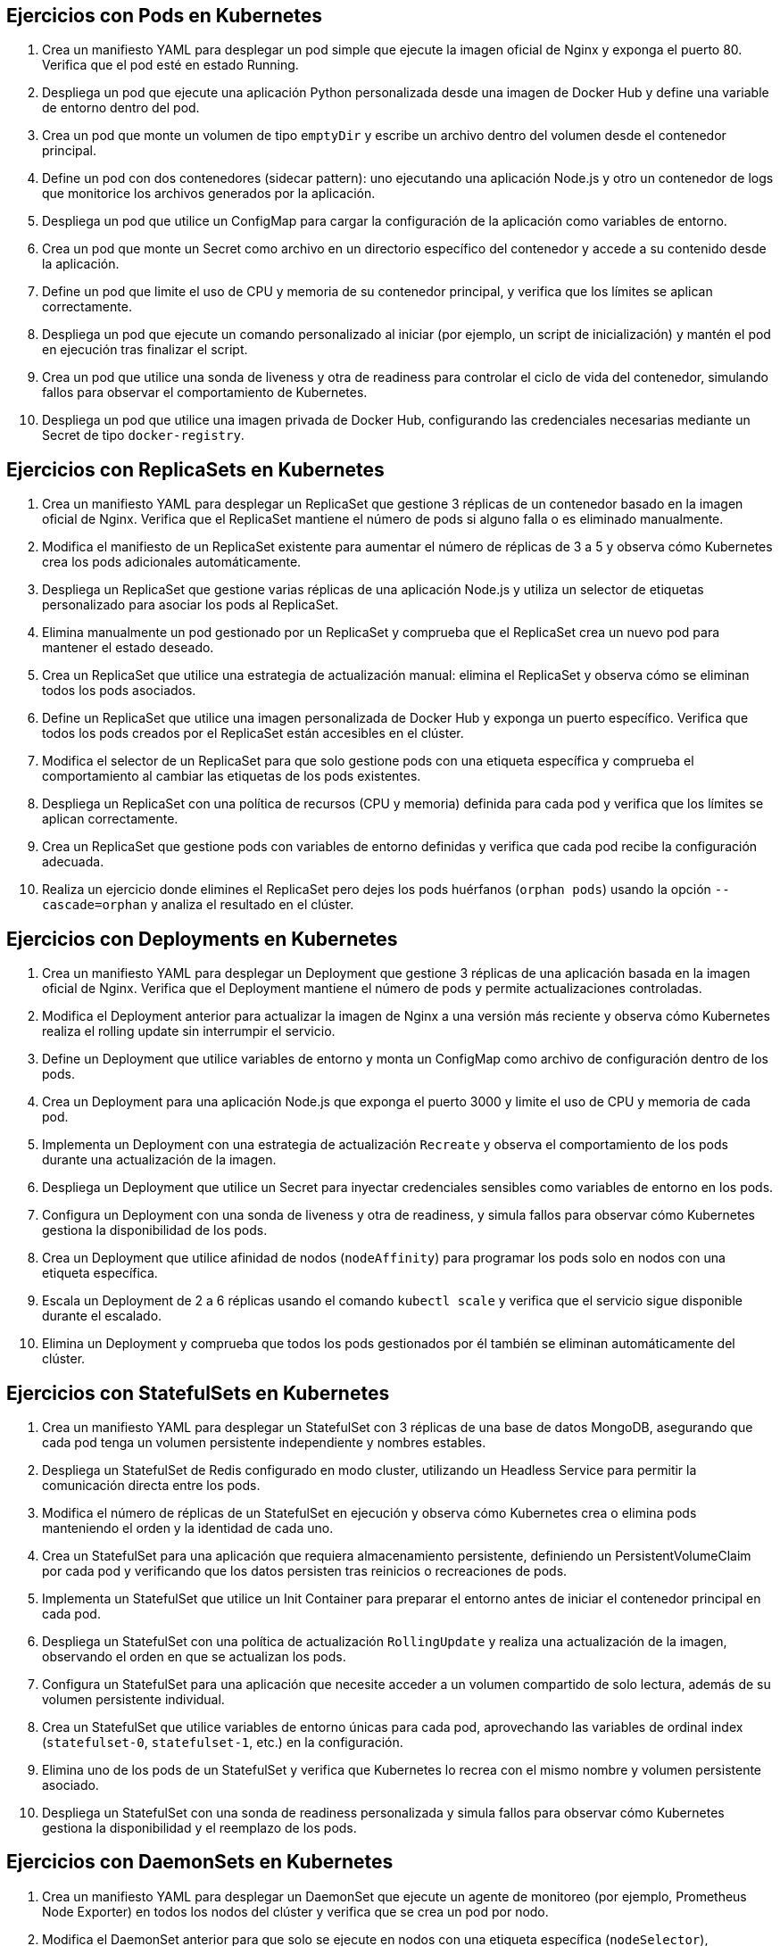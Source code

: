 == Ejercicios con Pods en Kubernetes

1. Crea un manifiesto YAML para desplegar un pod simple que ejecute la imagen oficial de Nginx y exponga el puerto 80. Verifica que el pod esté en estado Running.

2. Despliega un pod que ejecute una aplicación Python personalizada desde una imagen de Docker Hub y define una variable de entorno dentro del pod.

3. Crea un pod que monte un volumen de tipo `emptyDir` y escribe un archivo dentro del volumen desde el contenedor principal.

4. Define un pod con dos contenedores (sidecar pattern): uno ejecutando una aplicación Node.js y otro un contenedor de logs que monitorice los archivos generados por la aplicación.

5. Despliega un pod que utilice un ConfigMap para cargar la configuración de la aplicación como variables de entorno.

6. Crea un pod que monte un Secret como archivo en un directorio específico del contenedor y accede a su contenido desde la aplicación.

7. Define un pod que limite el uso de CPU y memoria de su contenedor principal, y verifica que los límites se aplican correctamente.

8. Despliega un pod que ejecute un comando personalizado al iniciar (por ejemplo, un script de inicialización) y mantén el pod en ejecución tras finalizar el script.

9. Crea un pod que utilice una sonda de liveness y otra de readiness para controlar el ciclo de vida del contenedor, simulando fallos para observar el comportamiento de Kubernetes.

10. Despliega un pod que utilice una imagen privada de Docker Hub, configurando las credenciales necesarias mediante un Secret de tipo `docker-registry`.

== Ejercicios con ReplicaSets en Kubernetes

1. Crea un manifiesto YAML para desplegar un ReplicaSet que gestione 3 réplicas de un contenedor basado en la imagen oficial de Nginx. Verifica que el ReplicaSet mantiene el número de pods si alguno falla o es eliminado manualmente.

2. Modifica el manifiesto de un ReplicaSet existente para aumentar el número de réplicas de 3 a 5 y observa cómo Kubernetes crea los pods adicionales automáticamente.

3. Despliega un ReplicaSet que gestione varias réplicas de una aplicación Node.js y utiliza un selector de etiquetas personalizado para asociar los pods al ReplicaSet.

4. Elimina manualmente un pod gestionado por un ReplicaSet y comprueba que el ReplicaSet crea un nuevo pod para mantener el estado deseado.

5. Crea un ReplicaSet que utilice una estrategia de actualización manual: elimina el ReplicaSet y observa cómo se eliminan todos los pods asociados.

6. Define un ReplicaSet que utilice una imagen personalizada de Docker Hub y exponga un puerto específico. Verifica que todos los pods creados por el ReplicaSet están accesibles en el clúster.

7. Modifica el selector de un ReplicaSet para que solo gestione pods con una etiqueta específica y comprueba el comportamiento al cambiar las etiquetas de los pods existentes.

8. Despliega un ReplicaSet con una política de recursos (CPU y memoria) definida para cada pod y verifica que los límites se aplican correctamente.

9. Crea un ReplicaSet que gestione pods con variables de entorno definidas y verifica que cada pod recibe la configuración adecuada.

10. Realiza un ejercicio donde elimines el ReplicaSet pero dejes los pods huérfanos (`orphan pods`) usando la opción `--cascade=orphan` y analiza el resultado en el clúster.

== Ejercicios con Deployments en Kubernetes

1. Crea un manifiesto YAML para desplegar un Deployment que gestione 3 réplicas de una aplicación basada en la imagen oficial de Nginx. Verifica que el Deployment mantiene el número de pods y permite actualizaciones controladas.

2. Modifica el Deployment anterior para actualizar la imagen de Nginx a una versión más reciente y observa cómo Kubernetes realiza el rolling update sin interrumpir el servicio.

3. Define un Deployment que utilice variables de entorno y monta un ConfigMap como archivo de configuración dentro de los pods.

4. Crea un Deployment para una aplicación Node.js que exponga el puerto 3000 y limite el uso de CPU y memoria de cada pod.

5. Implementa un Deployment con una estrategia de actualización `Recreate` y observa el comportamiento de los pods durante una actualización de la imagen.

6. Despliega un Deployment que utilice un Secret para inyectar credenciales sensibles como variables de entorno en los pods.

7. Configura un Deployment con una sonda de liveness y otra de readiness, y simula fallos para observar cómo Kubernetes gestiona la disponibilidad de los pods.

8. Crea un Deployment que utilice afinidad de nodos (`nodeAffinity`) para programar los pods solo en nodos con una etiqueta específica.

9. Escala un Deployment de 2 a 6 réplicas usando el comando `kubectl scale` y verifica que el servicio sigue disponible durante el escalado.

10. Elimina un Deployment y comprueba que todos los pods gestionados por él también se eliminan automáticamente del clúster.

== Ejercicios con StatefulSets en Kubernetes

1. Crea un manifiesto YAML para desplegar un StatefulSet con 3 réplicas de una base de datos MongoDB, asegurando que cada pod tenga un volumen persistente independiente y nombres estables.

2. Despliega un StatefulSet de Redis configurado en modo cluster, utilizando un Headless Service para permitir la comunicación directa entre los pods.

3. Modifica el número de réplicas de un StatefulSet en ejecución y observa cómo Kubernetes crea o elimina pods manteniendo el orden y la identidad de cada uno.

4. Crea un StatefulSet para una aplicación que requiera almacenamiento persistente, definiendo un PersistentVolumeClaim por cada pod y verificando que los datos persisten tras reinicios o recreaciones de pods.

5. Implementa un StatefulSet que utilice un Init Container para preparar el entorno antes de iniciar el contenedor principal en cada pod.

6. Despliega un StatefulSet con una política de actualización `RollingUpdate` y realiza una actualización de la imagen, observando el orden en que se actualizan los pods.

7. Configura un StatefulSet para una aplicación que necesite acceder a un volumen compartido de solo lectura, además de su volumen persistente individual.

8. Crea un StatefulSet que utilice variables de entorno únicas para cada pod, aprovechando las variables de ordinal index (`statefulset-0`, `statefulset-1`, etc.) en la configuración.

9. Elimina uno de los pods de un StatefulSet y verifica que Kubernetes lo recrea con el mismo nombre y volumen persistente asociado.

10. Despliega un StatefulSet con una sonda de readiness personalizada y simula fallos para observar cómo Kubernetes gestiona la disponibilidad y el reemplazo de los pods.

== Ejercicios con DaemonSets en Kubernetes

1. Crea un manifiesto YAML para desplegar un DaemonSet que ejecute un agente de monitoreo (por ejemplo, Prometheus Node Exporter) en todos los nodos del clúster y verifica que se crea un pod por nodo.

2. Modifica el DaemonSet anterior para que solo se ejecute en nodos con una etiqueta específica (`nodeSelector`), excluyendo los nodos que no cumplan el criterio.

3. Despliega un DaemonSet que monte un volumen del host (`hostPath`) en cada pod para recopilar logs del sistema y verifica que los pods acceden correctamente a los archivos del host.

4. Crea un DaemonSet que utilice tolerancias (`tolerations`) para ejecutarse también en nodos taintados, como los nodos reservados para tareas especiales.

5. Implementa un DaemonSet que utilice una política de actualización `RollingUpdate` y observa cómo se actualizan los pods de forma controlada en todos los nodos.

6. Despliega un DaemonSet que inyecte variables de entorno específicas en cada pod, como el nombre del nodo donde se ejecuta, utilizando la funcionalidad de Downward API.

7. Crea un DaemonSet que utilice un Init Container para preparar el entorno antes de iniciar el contenedor principal en cada nodo.

8. Configura un DaemonSet para desplegar un agente de red (por ejemplo, Flannel o Calico) en todos los nodos y verifica la conectividad de red entre los pods del clúster.

9. Elimina manualmente un pod gestionado por un DaemonSet y comprueba que Kubernetes lo recrea automáticamente en el mismo nodo.

10. Despliega un DaemonSet con una sonda de liveness personalizada y simula fallos para observar cómo Kubernetes gestiona la recuperación de los pods en los nodos afectados.

== Ejercicios con Jobs y CronJobs en Kubernetes

1. Crea un manifiesto YAML para desplegar un Job que ejecute una tarea simple, como imprimir "Hola Kubernetes" en la salida estándar, y verifica que el Job finaliza correctamente.

2. Despliega un Job que ejecute un script de copia de archivos entre dos volúmenes montados en el pod y comprueba que los archivos se copian correctamente.

3. Crea un Job que realice varios intentos de ejecución (`completions`) y configure el número máximo de pods paralelos (`parallelism`) para observar cómo Kubernetes gestiona la concurrencia.

4. Define un Job que falle intencionadamente (por ejemplo, ejecutando un comando inexistente) y configura el número de reintentos (`backoffLimit`) antes de que Kubernetes marque el Job como fallido.

5. Despliega un Job que procese una lista de tareas utilizando la funcionalidad de `Indexed Jobs`, asignando una tarea diferente a cada pod según su índice.

6. Crea un CronJob que ejecute un script de respaldo de base de datos cada hora y almacene los archivos generados en un volumen persistente.

7. Configura un CronJob que imprima la fecha y hora actual cada minuto y verifica que los pods se crean y eliminan automáticamente según la programación.

8. Despliega un CronJob con una política de retención (`successfulJobsHistoryLimit` y `failedJobsHistoryLimit`) para controlar cuántos Jobs completados y fallidos se mantienen en el clúster.

9. Crea un CronJob que utilice variables de entorno para parametrizar el comportamiento del script ejecutado y verifica que los valores se aplican correctamente en cada ejecución.

10. Implementa un Job que utilice un Init Container para preparar datos antes de ejecutar la tarea principal y verifica que la secuencia de ejecución es la esperada.

== Ejercicios con ConfigMaps y Secrets en Kubernetes

1. Crea un ConfigMap a partir de un archivo de configuración local y monta su contenido como archivo dentro de un pod. Verifica que la aplicación lee correctamente la configuración desde el archivo montado.

2. Despliega un pod que utilice variables de entorno definidas en un ConfigMap y comprueba que la aplicación accede a los valores correctamente.

3. Crea un Secret de tipo genérico con credenciales de base de datos y monta el Secret como archivo en un directorio específico del contenedor.

4. Modifica el manifiesto de un Deployment para que utilice un Secret como variables de entorno sensibles (por ejemplo, usuario y contraseña) y verifica que no aparecen en texto plano en los logs del pod.

5. Crea un ConfigMap que contenga múltiples claves y monta solo una de ellas como archivo en un pod, dejando las demás disponibles como variables de entorno.

6. Despliega un pod que utilice tanto un ConfigMap como un Secret, montando ambos como archivos en diferentes rutas del sistema de archivos del contenedor.

7. Actualiza el valor de una clave en un ConfigMap y observa cómo los pods que lo utilizan reaccionan al cambio (por ejemplo, reiniciando el pod o recargando la configuración).

8. Crea un Secret de tipo `docker-registry` para acceder a una imagen privada en Docker Hub y úsalo en el manifiesto de un pod para permitir la descarga de la imagen.

9. Implementa un ConfigMap que almacene un script de inicialización y haz que un Init Container lo ejecute antes de lanzar la aplicación principal.

10. Despliega un Deployment que utilice un ConfigMap para definir la configuración de la aplicación y un Secret para las credenciales, montando ambos como archivos y variables de entorno en los pods.

== Ejercicios con Servicios en Kubernetes

1. Crea un manifiesto YAML para desplegar un Service de tipo ClusterIP que exponga una aplicación web en el clúster y verifica que los pods pueden comunicarse a través del servicio.

2. Despliega un Service de tipo NodePort para una aplicación backend y accede a la aplicación desde fuera del clúster utilizando la IP del nodo y el puerto asignado.

3. Crea un Service de tipo LoadBalancer (simulado con Minikube o en un entorno cloud) para exponer una aplicación al exterior y verifica que el tráfico se distribuye entre los pods disponibles.

4. Define un Service que seleccione pods mediante etiquetas personalizadas y comprueba que solo los pods con esas etiquetas reciben tráfico.

5. Modifica el selector de un Service existente para cambiar el conjunto de pods a los que enruta el tráfico y observa el efecto en la disponibilidad de la aplicación.

6. Despliega un Headless Service para una base de datos StatefulSet y verifica que cada pod obtiene un DNS único para la comunicación directa entre réplicas.

7. Crea un Service que exponga múltiples puertos (por ejemplo, HTTP y HTTPS) y verifica que ambos puertos están accesibles desde otros pods del clúster.

8. Implementa un Service sin selector y crea un Endpoints manualmente para enrutar el tráfico a una IP externa o a un servicio fuera del clúster.

9. Configura un Service con una política de afinidad de sesión (`sessionAffinity: ClientIP`) y comprueba que las peticiones sucesivas desde el mismo cliente llegan siempre al mismo pod.

10. Elimina un Service y verifica que los pods siguen funcionando, pero ya no son accesibles a través del nombre DNS del servicio.

== Ejercicios con Ingress en Kubernetes

1. Crea un manifiesto YAML para desplegar un recurso Ingress que enrute el tráfico HTTP hacia un servicio backend expuesto en el clúster. Verifica que puedes acceder a la aplicación a través del dominio definido en el Ingress.

2. Configura un Ingress con múltiples reglas de host, de modo que diferentes dominios apunten a distintos servicios dentro del clúster. Comprueba que cada dominio enruta correctamente al servicio correspondiente.

3. Despliega un Ingress que utilice reglas de path para enrutar peticiones a diferentes servicios según la ruta solicitada (por ejemplo, `/api` y `/web`).

4. Implementa un Ingress con TLS habilitado, generando un Secret con un certificado autofirmado y configurando el Ingress para servir tráfico seguro (HTTPS).

5. Crea un Ingress que utilice anotaciones para habilitar la reescritura de URLs, de modo que las peticiones a `/app` se redirijan internamente a `/`.

6. Configura un Ingress con autenticación básica (Basic Auth) utilizando un Secret y verifica que solo los usuarios autenticados pueden acceder al servicio.

7. Despliega un Ingress que limite el acceso a ciertos paths o hosts mediante una lista blanca de direcciones IP (whitelist).

8. Implementa un Ingress que utilice reglas de redirección, por ejemplo, redirigiendo automáticamente las peticiones HTTP a HTTPS.

9. Crea un Ingress que utilice anotaciones para configurar límites de tasa de peticiones (rate limiting) y comprueba el comportamiento bajo carga.

10. Despliega un Ingress Controller alternativo (por ejemplo, Traefik o Contour) y crea un recurso Ingress compatible, verificando que el tráfico se enruta correctamente a los servicios definidos.

== Ejercicios con Volúmenes en Kubernetes

1. Crea un manifiesto YAML para desplegar un pod que monte un volumen de tipo `emptyDir` y escribe datos temporales en él. Verifica que los datos se eliminan al eliminar el pod.

2. Despliega un pod que utilice un volumen de tipo `hostPath` para acceder a un directorio del nodo anfitrión y comprueba que los archivos creados en el pod aparecen en el host.

3. Crea un Deployment que monte un volumen de tipo `configMap` como archivo de configuración y verifica que la aplicación lee correctamente el archivo desde el volumen.

4. Despliega un StatefulSet que utilice un PersistentVolumeClaim (PVC) por cada pod y comprueba que los datos persisten tras reiniciar o recrear los pods.

5. Crea un pod que monte un Secret como archivo en un volumen y verifica que la aplicación puede leer el contenido del Secret desde el sistema de archivos.

6. Implementa un pod que utilice un volumen de tipo `nfs` para compartir archivos entre varios pods y verifica que los cambios realizados por un pod son visibles para los demás.

7. Despliega un Deployment que utilice un volumen de tipo `persistentVolumeClaim` y realiza una copia de seguridad de los datos almacenados en el volumen usando un Job.

8. Crea un pod que monte varios volúmenes de diferentes tipos (por ejemplo, `emptyDir`, `configMap` y `secret`) y verifica que la aplicación accede correctamente a cada uno.

9. Despliega un pod que utilice un volumen proyectado (`projected volume`) para combinar datos de un ConfigMap y un Secret en un solo punto de montaje.

10. Crea un StatefulSet que utilice volúmenes persistentes con políticas de retención (`Retain`) y verifica que los datos no se eliminan al borrar los pods o el StatefulSet.
